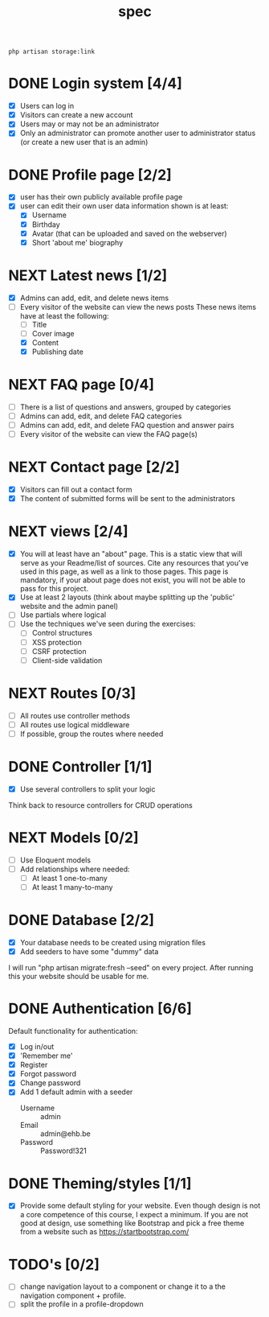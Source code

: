 #+title: spec
#+startup: overview
#+seq_todo: TODO NEXT | DONE

#+begin_src shell
  php artisan storage:link
#+end_src

* DONE Login system [4/4]
- [X] Users can log in
- [X] Visitors can create a new account
- [X] Users may or may not be an administrator
- [X] Only an administrator can promote another user to administrator status (or create a new user that is an admin)

* DONE Profile page [2/2]
- [X] user has their own publicly available profile page
- [X] user can edit their own user data
  information shown is at least:
  - [X] Username
  - [X] Birthday
  - [X] Avatar (that can be uploaded and saved on the webserver)
  - [X] Short 'about me' biography 

* NEXT Latest news [1/2]
- [X] Admins can add, edit, and delete news items
- [-] Every visitor of the website can view the news posts
  These news items have at least the following:
  - [ ] Title
  - [ ] Cover image
  - [X] Content
  - [X] Publishing date

* NEXT FAQ page [0/4]
- [ ] There is a list of questions and answers, grouped by categories
- [ ] Admins can add, edit, and delete FAQ categories
- [ ] Admins can add, edit, and delete FAQ question and answer pairs
- [ ] Every visitor of the website can view the FAQ page(s)

* NEXT Contact page [2/2]
- [X] Visitors can fill out a contact form
- [X] The content of submitted forms will be sent to the administrators


* NEXT views [2/4]
- [X] You will at least have an "about" page. This is a static view that will serve as your Readme/list of sources. Cite any resources that you've used in this page, as well as a link to those pages. This page is mandatory, if your about page does not exist, you will not be able to pass for this project.
- [X] Use at least 2 layouts (think about maybe splitting up the 'public' website and the admin panel)
- [ ] Use partials where logical
- [ ] Use the techniques we've seen during the exercises:
  - [ ] Control structures
  - [ ] XSS protection
  - [ ] CSRF protection
  - [ ] Client-side validation

* NEXT Routes [0/3]
- [ ] All routes use controller methods
- [ ] All routes use logical middleware
- [ ] If possible, group the routes where needed

* DONE Controller [1/1]
- [X] Use several controllers to split your logic
Think back to resource controllers for CRUD operations

* NEXT Models [0/2]
- [ ] Use Eloquent models
- [ ] Add relationships where needed:
  - [ ] At least 1 one-to-many
  - [ ] At least 1 many-to-many 

* DONE Database [2/2]
- [X] Your database needs to be created using migration files 
- [X] Add seeders to have some "dummy" data

I will run "php artisan migrate:fresh --seed" on every project. After
running this your website should be usable for me.

* DONE Authentication [6/6]
Default functionality for authentication:
- [X] Log in/out
- [X] 'Remember me'
- [X] Register
- [X] Forgot password
- [X] Change password
- [X] Add 1 default admin with a seeder
  - Username :: admin
  - Email :: admin@ehb.be
  - Password :: Password!321

* DONE Theming/styles [1/1]
- [X] Provide some default styling for your website. Even though design is
  not a core competence of this course, I expect a minimum. If you are
  not good at design, use something like Bootstrap and pick a free
  theme from a website such as https://startbootstrap.com/

* TODO's [0/2]
- [ ] change navigation layout to a component or change it to a
  the navigation component + profile.
- [ ] split the profile in a profile-dropdown
